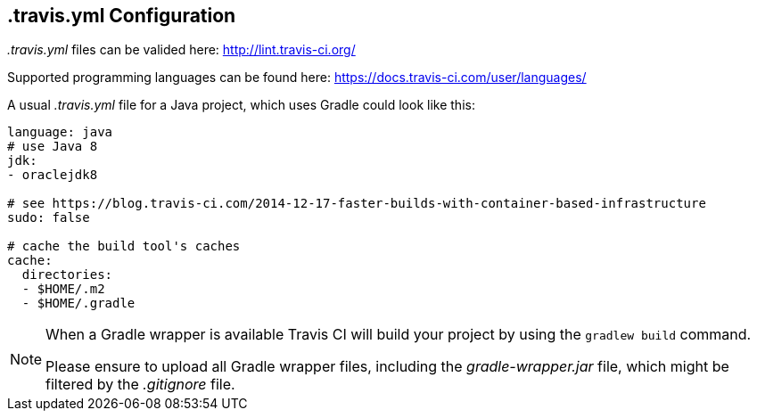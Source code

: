 == .travis.yml Configuration

_.travis.yml_ files can be valided here: http://lint.travis-ci.org/

Supported programming languages can be found here: https://docs.travis-ci.com/user/languages/

A usual _.travis.yml_ file for a Java project, which uses Gradle could look like this:

[source, yml]
----
language: java
# use Java 8
jdk:
- oraclejdk8

# see https://blog.travis-ci.com/2014-12-17-faster-builds-with-container-based-infrastructure
sudo: false

# cache the build tool's caches
cache:
  directories:
  - $HOME/.m2
  - $HOME/.gradle
----


[NOTE]
====
When a Gradle wrapper is available Travis CI will build your project by using the `gradlew build` command.

Please ensure to upload all Gradle wrapper files, including the _gradle-wrapper.jar_ file, which might be filtered by the _.gitignore_ file.
====



